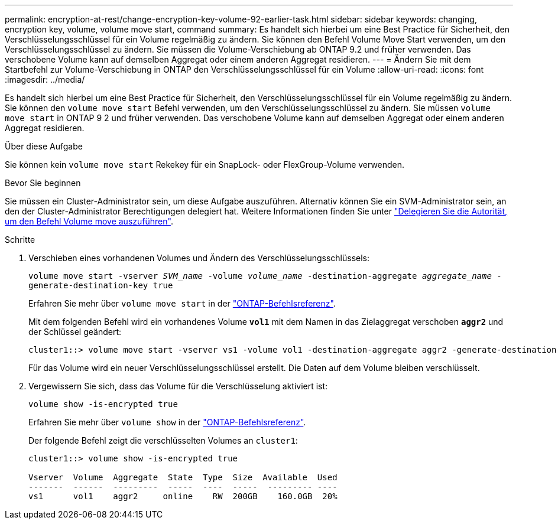 ---
permalink: encryption-at-rest/change-encryption-key-volume-92-earlier-task.html 
sidebar: sidebar 
keywords: changing, encryption key, volume, volume move start, command 
summary: Es handelt sich hierbei um eine Best Practice für Sicherheit, den Verschlüsselungsschlüssel für ein Volume regelmäßig zu ändern. Sie können den Befehl Volume Move Start verwenden, um den Verschlüsselungsschlüssel zu ändern. Sie müssen die Volume-Verschiebung ab ONTAP 9.2 und früher verwenden. Das verschobene Volume kann auf demselben Aggregat oder einem anderen Aggregat residieren. 
---
= Ändern Sie mit dem Startbefehl zur Volume-Verschiebung in ONTAP den Verschlüsselungsschlüssel für ein Volume
:allow-uri-read: 
:icons: font
:imagesdir: ../media/


[role="lead"]
Es handelt sich hierbei um eine Best Practice für Sicherheit, den Verschlüsselungsschlüssel für ein Volume regelmäßig zu ändern. Sie können den `volume move start` Befehl verwenden, um den Verschlüsselungsschlüssel zu ändern. Sie müssen `volume move start` in ONTAP 9 2 und früher verwenden. Das verschobene Volume kann auf demselben Aggregat oder einem anderen Aggregat residieren.

.Über diese Aufgabe
Sie können kein `volume move start` Rekekey für ein SnapLock- oder FlexGroup-Volume verwenden.

.Bevor Sie beginnen
Sie müssen ein Cluster-Administrator sein, um diese Aufgabe auszuführen. Alternativ können Sie ein SVM-Administrator sein, an den der Cluster-Administrator Berechtigungen delegiert hat. Weitere Informationen finden Sie unter link:delegate-volume-encryption-svm-administrator-task.html["Delegieren Sie die Autorität, um den Befehl Volume move auszuführen"].

.Schritte
. Verschieben eines vorhandenen Volumes und Ändern des Verschlüsselungsschlüssels:
+
`volume move start -vserver _SVM_name_ -volume _volume_name_ -destination-aggregate _aggregate_name_ -generate-destination-key true`

+
Erfahren Sie mehr über `volume move start` in der link:https://docs.netapp.com/us-en/ontap-cli/volume-move-start.html["ONTAP-Befehlsreferenz"^].

+
Mit dem folgenden Befehl wird ein vorhandenes Volume `*vol1*` mit dem Namen in das Zielaggregat verschoben `*aggr2*` und der Schlüssel geändert:

+
[listing]
----
cluster1::> volume move start -vserver vs1 -volume vol1 -destination-aggregate aggr2 -generate-destination-key true
----
+
Für das Volume wird ein neuer Verschlüsselungsschlüssel erstellt. Die Daten auf dem Volume bleiben verschlüsselt.

. Vergewissern Sie sich, dass das Volume für die Verschlüsselung aktiviert ist:
+
`volume show -is-encrypted true`

+
Erfahren Sie mehr über `volume show` in der link:https://docs.netapp.com/us-en/ontap-cli/volume-show.html["ONTAP-Befehlsreferenz"^].

+
Der folgende Befehl zeigt die verschlüsselten Volumes an `cluster1`:

+
[listing]
----
cluster1::> volume show -is-encrypted true

Vserver  Volume  Aggregate  State  Type  Size  Available  Used
-------  ------  ---------  -----  ----  -----  --------- ----
vs1      vol1    aggr2     online    RW  200GB    160.0GB  20%
----

